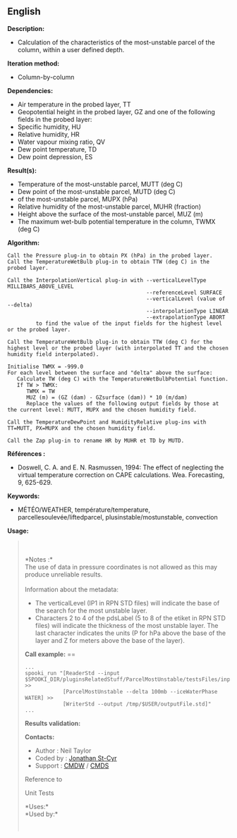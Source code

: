 ** English















*Description:*

- Calculation of the characteristics of the most-unstable parcel of the
  column, within a user defined depth.

*Iteration method:*

- Column-by-column

*Dependencies:*

- Air temperature in the probed layer, TT
- Geopotential height in the probed layer, GZ and one of the following
  fields in the probed layer:
- Specific humidity, HU
- Relative humidity, HR
- Water vapour mixing ratio, QV
- Dew point temperature, TD
- Dew point depression, ES

*Result(s):*

- Temperature of the most-unstable parcel, MUTT (deg C)
- Dew point of the most-unstable parcel, MUTD (deg C)
-  of the most-unstable parcel,
  MUPX (hPa)
- Relative humidity of the most-unstable parcel, MUHR (fraction)
- Height above the surface of the most-unstable parcel, MUZ (m)
- The maximum wet-bulb potential temperature in the column, TWMX (deg C)

*Algorithm:*

#+begin_example
      Call the Pressure plug-in to obtain PX (hPa) in the probed layer.
      Call the TemperatureWetBulb plug-in to obtain TTW (deg C) in the probed layer.

      Call the InterpolationVertical plug-in with --verticalLevelType MILLIBARS_ABOVE_LEVEL
                                                  --referenceLevel SURFACE
                                                  --verticalLevel (value of --delta)
                                                  --interpolationType LINEAR
                                                  --extrapolationType ABORT
               to find the value of the input fields for the highest level or the probed layer.

      Call the TemperatureWetBulb plug-in to obtain TTW (deg C) for the highest level or the probed layer (with interpolated TT and the chosen humidity field interpolated).

      Initialise TWMX = -999.0
      For each level between the surface and "delta" above the surface:
         Calculate TW (deg C) with the TemperatureWetBulbPotential function.
         If TW > TWMX:
            TWMX = TW
            MUZ (m) = (GZ (dam) - GZsurface (dam)) * 10 (m/dam)
            Replace the values of the following output fields by those at the current level: MUTT, MUPX and the chosen humidity field.

      Call the TemperatureDewPoint and HumidityRelative plug-ins with TT=MUTT, PX=MUPX and the chosen humidity field.

      Call the Zap plug-in to rename HR by MUHR et TD by MUTD.
#+end_example

*Références :*

- Doswell, C. A. and E. N. Rasmussen, 1994: The effect of neglecting the
  virtual temperature correction on CAPE calculations. Wea. Forecasting,
  9, 625-629.

*Keywords:*

- MÉTÉO/WEATHER, température/temperature, parcellesoulevée/liftedparcel,
  plusinstable/mostunstable, convection

*Usage:*

#+begin_quote
  \\
  \\
  *Notes :*\\
  The use of data in pressure coordinates is not allowed as this may
  produce unreliable results.\\
  \\
  Information about the metadata:

  - The verticalLevel (IP1 in RPN STD files) will indicate the base of
    the search for the most unstable layer.\\
  - Characters 2 to 4 of the pdsLabel (5 to 8 of the etiket in RPN STD
    files) will indicate the thickness of the most unstable layer. The
    last character indicates the units (P for hPa above the base of the
    layer and Z for meters above the base of the layer).\\

  *Call example:* ==

  #+begin_example
        ...
        spooki_run "[ReaderStd --input $SPOOKI_DIR/pluginsRelatedStuff/ParcelMostUnstable/testsFiles/inputFile.std] >>
                    [ParcelMostUnstable --delta 100mb --iceWaterPhase WATER] >>
                    [WriterStd --output /tmp/$USER/outputFile.std]"
        ...
  #+end_example

  *Results validation:*

  *Contacts:*

  - Author : Neil Taylor
  - Coded by : [[https://wiki.cmc.ec.gc.ca/wiki/User:Stcyrj][Jonathan
    St-Cyr]]
  - Support : [[https://wiki.cmc.ec.gc.ca/wiki/CMDW][CMDW]] /
    [[https://wiki.cmc.ec.gc.ca/wiki/CMDS][CMDS]]

  Reference to 
  

  Unit Tests

  *Uses:*\\

  *Used by:*\\

  

    
  
#+end_quote
